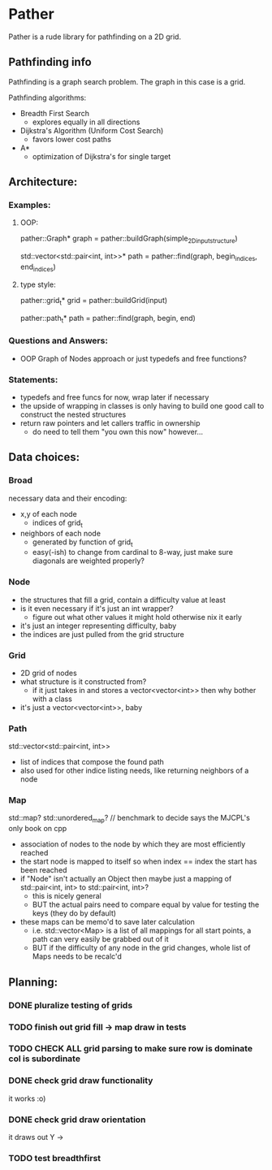 * Pather

Pather is a rude library for pathfinding on a 2D grid.

** Pathfinding info
Pathfinding is a graph search problem. The graph in this case is a grid.

Pathfinding algorithms:

  + Breadth First Search
    - explores equally in all directions
  + Dijkstra's Algorithm (Uniform Cost Search)
    - favors lower cost paths
  + A*
    - optimization of Dijkstra's for single target

** Architecture:

*** Examples:
**** OOP:
     pather::Graph* graph = pather::buildGraph(simple_2D_input_structure)
  
     std::vector<std::pair<int, int>>* path =  pather::find(graph, begin_indices, end_indices)

**** type style:
     pather::grid_t* grid = pather::buildGrid(input)

     pather::path_t* path = pather::find(graph, begin, end)

*** Questions and Answers:
  
  + OOP Graph of Nodes approach or just typedefs and free functions?
    
*** Statements:
  + typedefs and free funcs for now, wrap later if necessary
  + the upside of wrapping in classes is only having to build one good call to construct the nested structures  
  + return raw pointers and let callers traffic in ownership
    - do need to tell them "you own this now" however...

** Data choices:

*** Broad
    necessary data and their encoding:
    + x,y of each node
      - indices of grid_t
    + neighbors of each node
      - generated by function of grid_t
      - easy(-ish) to change from cardinal to 8-way, just make sure diagonals are weighted properly?

*** Node
    + the structures that fill a grid, contain a difficulty value at least
    + is it even necessary if it's just an int wrapper?
      - figure out what other values it might hold otherwise nix it early
    + it's just an integer representing difficulty, baby
    + the indices are just pulled from the grid structure

*** Grid
    + 2D grid of nodes
    + what structure is it constructed from?
      - if it just takes in and stores a vector<vector<int>> then why bother with a class
    + it's just a vector<vector<int>>, baby

*** Path
    std::vector<std::pair<int, int>>
    + list of indices that compose the found path
    + also used for other indice listing needs, like returning neighbors of a node

*** Map
    std::map? std::unordered_map? // benchmark to decide says the MJCPL's only book on cpp
    + association of nodes to the node by which they are most efficiently reached
    + the start node is mapped to itself so when index == index the start has been reached
    + if "Node" isn't actually an Object then maybe just a mapping of std::pair<int, int> to std::pair<int, int>?
      - this is nicely general
      - BUT the actual pairs need to compare equal by value for testing the keys (they do by default)
    + these maps can be memo'd to save later calculation
      - i.e. std::vector<Map> is a list of all mappings for all start points, a path can very easily be grabbed out of it
      - BUT if the difficulty of any node in the grid changes, whole list of Maps needs to be recalc'd

** Planning:

*** DONE pluralize testing of grids
    CLOSED: [2018-07-04 Wed 12:22]
*** TODO finish out grid fill -> map draw in tests
*** TODO CHECK ALL grid parsing to make sure row is dominate col is subordinate
*** DONE check grid draw functionality
    CLOSED: [2018-07-04 Wed 12:27]
    it works :o)
*** DONE check grid draw orientation
    CLOSED: [2018-07-04 Wed 12:28]
    it draws out Y ->
*** TODO test breadthfirst




